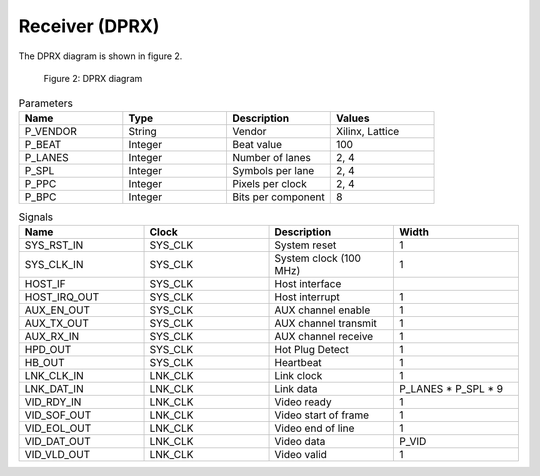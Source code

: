 Receiver (DPRX)
===============

The DPRX diagram is shown in figure 2.

.. figure:: ./images/dprx_diagram.svg
   :alt: DPRX Diagram
   
   Figure 2: DPRX diagram


.. list-table:: Parameters
    :widths: 10 10 10 10
    :header-rows: 1

    * - Name
      - Type
      - Description
      - Values
    * - P_VENDOR
      - String
      - Vendor
      - Xilinx, Lattice
    * - P_BEAT
      - Integer
      - Beat value
      - 100
    * - P_LANES
      - Integer
      - Number of lanes
      - 2, 4
    * - P_SPL
      - Integer
      - Symbols per lane
      - 2, 4
    * - P_PPC
      - Integer
      - Pixels per clock
      - 2, 4
    * - P_BPC
      - Integer
      - Bits per component
      - 8

.. list-table:: Signals
    :widths: 10 10 10 10
    :header-rows: 1

    * - Name
      - Clock 
      - Description
      - Width
    * - SYS_RST_IN
      - SYS_CLK
      - System reset
      - 1
    * - SYS_CLK_IN
      - SYS_CLK
      - System clock (100 MHz)
      - 1
    * - HOST_IF
      - SYS_CLK
      - Host interface
      - 
    * - HOST_IRQ_OUT
      - SYS_CLK
      - Host interrupt
      - 1
    * - AUX_EN_OUT
      - SYS_CLK
      - AUX channel enable
      - 1
    * - AUX_TX_OUT
      - SYS_CLK
      - AUX channel transmit
      - 1
    * - AUX_RX_IN
      - SYS_CLK
      - AUX channel receive
      - 1
    * - HPD_OUT
      - SYS_CLK
      - Hot Plug Detect
      - 1
    * - HB_OUT
      - SYS_CLK
      - Heartbeat
      - 1
    * - LNK_CLK_IN
      - LNK_CLK
      - Link clock
      - 1
    * - LNK_DAT_IN
      - LNK_CLK
      - Link data
      - P_LANES * P_SPL * 9
    * - VID_RDY_IN
      - LNK_CLK
      - Video ready
      - 1
    * - VID_SOF_OUT
      - LNK_CLK
      - Video start of frame
      - 1
    * - VID_EOL_OUT
      - LNK_CLK
      - Video end of line
      - 1
    * - VID_DAT_OUT
      - LNK_CLK
      - Video data 
      - P_VID
    * - VID_VLD_OUT
      - LNK_CLK
      - Video valid
      - 1

